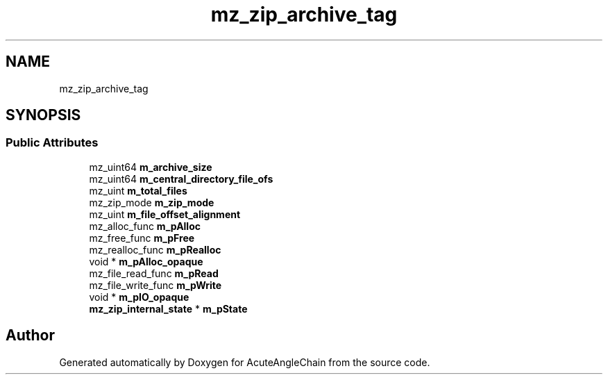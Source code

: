 .TH "mz_zip_archive_tag" 3 "Sun Jun 3 2018" "AcuteAngleChain" \" -*- nroff -*-
.ad l
.nh
.SH NAME
mz_zip_archive_tag
.SH SYNOPSIS
.br
.PP
.SS "Public Attributes"

.in +1c
.ti -1c
.RI "mz_uint64 \fBm_archive_size\fP"
.br
.ti -1c
.RI "mz_uint64 \fBm_central_directory_file_ofs\fP"
.br
.ti -1c
.RI "mz_uint \fBm_total_files\fP"
.br
.ti -1c
.RI "mz_zip_mode \fBm_zip_mode\fP"
.br
.ti -1c
.RI "mz_uint \fBm_file_offset_alignment\fP"
.br
.ti -1c
.RI "mz_alloc_func \fBm_pAlloc\fP"
.br
.ti -1c
.RI "mz_free_func \fBm_pFree\fP"
.br
.ti -1c
.RI "mz_realloc_func \fBm_pRealloc\fP"
.br
.ti -1c
.RI "void * \fBm_pAlloc_opaque\fP"
.br
.ti -1c
.RI "mz_file_read_func \fBm_pRead\fP"
.br
.ti -1c
.RI "mz_file_write_func \fBm_pWrite\fP"
.br
.ti -1c
.RI "void * \fBm_pIO_opaque\fP"
.br
.ti -1c
.RI "\fBmz_zip_internal_state\fP * \fBm_pState\fP"
.br
.in -1c

.SH "Author"
.PP 
Generated automatically by Doxygen for AcuteAngleChain from the source code\&.
